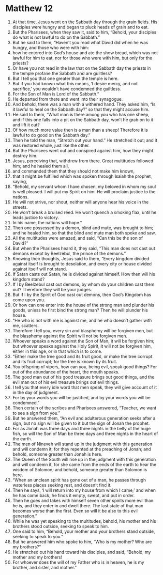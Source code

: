 ﻿
* Matthew 12
1. At that time, Jesus went on the Sabbath day through the grain fields. His disciples were hungry and began to pluck heads of grain and to eat. 
2. But the Pharisees, when they saw it, said to him, “Behold, your disciples do what is not lawful to do on the Sabbath.” 
3. But he said to them, “Haven’t you read what David did when he was hungry, and those who were with him: 
4. how he entered into God’s house and ate the show bread, which was not lawful for him to eat, nor for those who were with him, but only for the priests? 
5. Or have you not read in the law that on the Sabbath day the priests in the temple profane the Sabbath and are guiltless? 
6. But I tell you that one greater than the temple is here. 
7. But if you had known what this means, ‘I desire mercy, and not sacrifice,’ you wouldn’t have condemned the guiltless. 
8. For the Son of Man is Lord of the Sabbath.” 
9. He departed from there and went into their synagogue. 
10. And behold, there was a man with a withered hand. They asked him, “Is it lawful to heal on the Sabbath day?” so that they might accuse him. 
11. He said to them, “What man is there among you who has one sheep, and if this one falls into a pit on the Sabbath day, won’t he grab on to it and lift it out? 
12. Of how much more value then is a man than a sheep! Therefore it is lawful to do good on the Sabbath day.” 
13. Then he told the man, “Stretch out your hand.” He stretched it out; and it was restored whole, just like the other. 
14. But the Pharisees went out and conspired against him, how they might destroy him. 
15. Jesus, perceiving that, withdrew from there. Great multitudes followed him; and he healed them all, 
16. and commanded them that they should not make him known, 
17. that it might be fulfilled which was spoken through Isaiah the prophet, saying, 
18. “Behold, my servant whom I have chosen, my beloved in whom my soul is well pleased. I will put my Spirit on him. He will proclaim justice to the nations. 
19. He will not strive, nor shout, neither will anyone hear his voice in the streets. 
20. He won’t break a bruised reed. He won’t quench a smoking flax, until he leads justice to victory. 
21. In his name, the nations will hope.” 
22. Then one possessed by a demon, blind and mute, was brought to him; and he healed him, so that the blind and mute man both spoke and saw. 
23. All the multitudes were amazed, and said, “Can this be the son of David?” 
24. But when the Pharisees heard it, they said, “This man does not cast out demons except by Beelzebul, the prince of the demons.” 
25. Knowing their thoughts, Jesus said to them, “Every kingdom divided against itself is brought to desolation, and every city or house divided against itself will not stand. 
26. If Satan casts out Satan, he is divided against himself. How then will his kingdom stand? 
27. If I by Beelzebul cast out demons, by whom do your children cast them out? Therefore they will be your judges. 
28. But if I by the Spirit of God cast out demons, then God’s Kingdom has come upon you. 
29. Or how can one enter into the house of the strong man and plunder his goods, unless he first bind the strong man? Then he will plunder his house. 
30. “He who is not with me is against me, and he who doesn’t gather with me, scatters. 
31. Therefore I tell you, every sin and blasphemy will be forgiven men, but the blasphemy against the Spirit will not be forgiven men. 
32. Whoever speaks a word against the Son of Man, it will be forgiven him; but whoever speaks against the Holy Spirit, it will not be forgiven him, either in this age, or in that which is to come. 
33. “Either make the tree good and its fruit good, or make the tree corrupt and its fruit corrupt; for the tree is known by its fruit. 
34. You offspring of vipers, how can you, being evil, speak good things? For out of the abundance of the heart, the mouth speaks. 
35. The good man out of his good treasure brings out good things, and the evil man out of his evil treasure brings out evil things. 
36. I tell you that every idle word that men speak, they will give account of it in the day of judgment. 
37. For by your words you will be justified, and by your words you will be condemned.” 
38. Then certain of the scribes and Pharisees answered, “Teacher, we want to see a sign from you.” 
39. But he answered them, “An evil and adulterous generation seeks after a sign, but no sign will be given to it but the sign of Jonah the prophet. 
40. For as Jonah was three days and three nights in the belly of the huge fish, so will the Son of Man be three days and three nights in the heart of the earth. 
41. The men of Nineveh will stand up in the judgment with this generation and will condemn it, for they repented at the preaching of Jonah; and behold, someone greater than Jonah is here. 
42. The Queen of the South will rise up in the judgment with this generation and will condemn it, for she came from the ends of the earth to hear the wisdom of Solomon; and behold, someone greater than Solomon is here. 
43. “When an unclean spirit has gone out of a man, he passes through waterless places seeking rest, and doesn’t find it. 
44. Then he says, ‘I will return into my house from which I came;’ and when he has come back, he finds it empty, swept, and put in order. 
45. Then he goes and takes with himself seven other spirits more evil than he is, and they enter in and dwell there. The last state of that man becomes worse than the first. Even so will it be also to this evil generation.” 
46. While he was yet speaking to the multitudes, behold, his mother and his brothers stood outside, seeking to speak to him. 
47. One said to him, “Behold, your mother and your brothers stand outside, seeking to speak to you.” 
48. But he answered him who spoke to him, “Who is my mother? Who are my brothers?” 
49. He stretched out his hand toward his disciples, and said, “Behold, my mother and my brothers! 
50. For whoever does the will of my Father who is in heaven, he is my brother, and sister, and mother.” 
